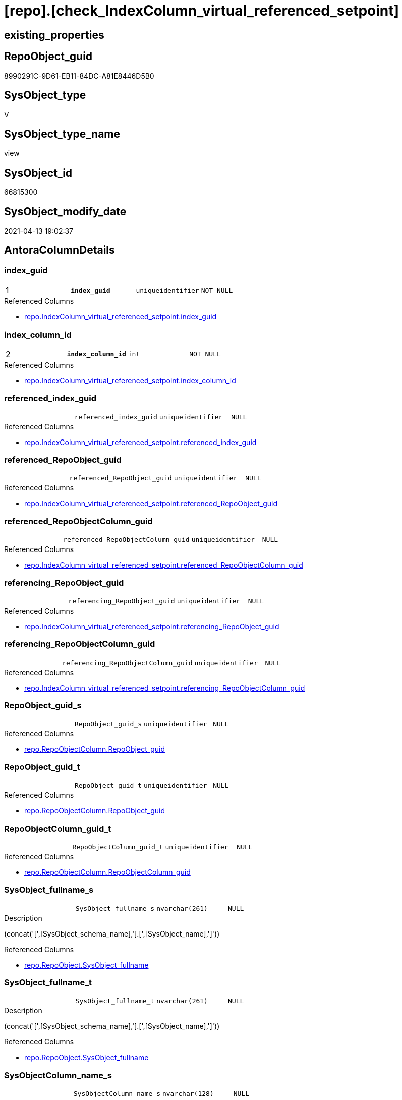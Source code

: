 = [repo].[check_IndexColumn_virtual_referenced_setpoint]

== existing_properties

// tag::existing_properties[]
:ExistsProperty--antorareferencedlist:
:ExistsProperty--pk_index_guid:
:ExistsProperty--pk_indexpatterncolumndatatype:
:ExistsProperty--pk_indexpatterncolumnname:
:ExistsProperty--pk_indexsemanticgroup:
:ExistsProperty--referencedobjectlist:
:ExistsProperty--sql_modules_definition:
:ExistsProperty--FK:
:ExistsProperty--AntoraIndexList:
:ExistsProperty--Columns:
// end::existing_properties[]

== RepoObject_guid

// tag::RepoObject_guid[]
8990291C-9D61-EB11-84DC-A81E8446D5B0
// end::RepoObject_guid[]

== SysObject_type

// tag::SysObject_type[]
V 
// end::SysObject_type[]

== SysObject_type_name

// tag::SysObject_type_name[]
view
// end::SysObject_type_name[]

== SysObject_id

// tag::SysObject_id[]
66815300
// end::SysObject_id[]

== SysObject_modify_date

// tag::SysObject_modify_date[]
2021-04-13 19:02:37
// end::SysObject_modify_date[]

== AntoraColumnDetails

// tag::AntoraColumnDetails[]
[[column-index_guid]]
=== index_guid

[cols="d,m,m,m,m,d"]
|===
|1
|*index_guid*
|uniqueidentifier
|NOT NULL
|
|
|===

.Referenced Columns
--
* xref:repo.IndexColumn_virtual_referenced_setpoint.adoc#column-index_guid[+repo.IndexColumn_virtual_referenced_setpoint.index_guid+]
--


[[column-index_column_id]]
=== index_column_id

[cols="d,m,m,m,m,d"]
|===
|2
|*index_column_id*
|int
|NOT NULL
|
|
|===

.Referenced Columns
--
* xref:repo.IndexColumn_virtual_referenced_setpoint.adoc#column-index_column_id[+repo.IndexColumn_virtual_referenced_setpoint.index_column_id+]
--


[[column-referenced_index_guid]]
=== referenced_index_guid

[cols="d,m,m,m,m,d"]
|===
|
|referenced_index_guid
|uniqueidentifier
|NULL
|
|
|===

.Referenced Columns
--
* xref:repo.IndexColumn_virtual_referenced_setpoint.adoc#column-referenced_index_guid[+repo.IndexColumn_virtual_referenced_setpoint.referenced_index_guid+]
--


[[column-referenced_RepoObject_guid]]
=== referenced_RepoObject_guid

[cols="d,m,m,m,m,d"]
|===
|
|referenced_RepoObject_guid
|uniqueidentifier
|NULL
|
|
|===

.Referenced Columns
--
* xref:repo.IndexColumn_virtual_referenced_setpoint.adoc#column-referenced_RepoObject_guid[+repo.IndexColumn_virtual_referenced_setpoint.referenced_RepoObject_guid+]
--


[[column-referenced_RepoObjectColumn_guid]]
=== referenced_RepoObjectColumn_guid

[cols="d,m,m,m,m,d"]
|===
|
|referenced_RepoObjectColumn_guid
|uniqueidentifier
|NULL
|
|
|===

.Referenced Columns
--
* xref:repo.IndexColumn_virtual_referenced_setpoint.adoc#column-referenced_RepoObjectColumn_guid[+repo.IndexColumn_virtual_referenced_setpoint.referenced_RepoObjectColumn_guid+]
--


[[column-referencing_RepoObject_guid]]
=== referencing_RepoObject_guid

[cols="d,m,m,m,m,d"]
|===
|
|referencing_RepoObject_guid
|uniqueidentifier
|NULL
|
|
|===

.Referenced Columns
--
* xref:repo.IndexColumn_virtual_referenced_setpoint.adoc#column-referencing_RepoObject_guid[+repo.IndexColumn_virtual_referenced_setpoint.referencing_RepoObject_guid+]
--


[[column-referencing_RepoObjectColumn_guid]]
=== referencing_RepoObjectColumn_guid

[cols="d,m,m,m,m,d"]
|===
|
|referencing_RepoObjectColumn_guid
|uniqueidentifier
|NULL
|
|
|===

.Referenced Columns
--
* xref:repo.IndexColumn_virtual_referenced_setpoint.adoc#column-referencing_RepoObjectColumn_guid[+repo.IndexColumn_virtual_referenced_setpoint.referencing_RepoObjectColumn_guid+]
--


[[column-RepoObject_guid_s]]
=== RepoObject_guid_s

[cols="d,m,m,m,m,d"]
|===
|
|RepoObject_guid_s
|uniqueidentifier
|NULL
|
|
|===

.Referenced Columns
--
* xref:repo.RepoObjectColumn.adoc#column-RepoObject_guid[+repo.RepoObjectColumn.RepoObject_guid+]
--


[[column-RepoObject_guid_t]]
=== RepoObject_guid_t

[cols="d,m,m,m,m,d"]
|===
|
|RepoObject_guid_t
|uniqueidentifier
|NULL
|
|
|===

.Referenced Columns
--
* xref:repo.RepoObjectColumn.adoc#column-RepoObject_guid[+repo.RepoObjectColumn.RepoObject_guid+]
--


[[column-RepoObjectColumn_guid_t]]
=== RepoObjectColumn_guid_t

[cols="d,m,m,m,m,d"]
|===
|
|RepoObjectColumn_guid_t
|uniqueidentifier
|NULL
|
|
|===

.Referenced Columns
--
* xref:repo.RepoObjectColumn.adoc#column-RepoObjectColumn_guid[+repo.RepoObjectColumn.RepoObjectColumn_guid+]
--


[[column-SysObject_fullname_s]]
=== SysObject_fullname_s

[cols="d,m,m,m,m,d"]
|===
|
|SysObject_fullname_s
|nvarchar(261)
|NULL
|
|
|===

.Description
--
(concat('[',[SysObject_schema_name],'].[',[SysObject_name],']'))
--

.Referenced Columns
--
* xref:repo.RepoObject.adoc#column-SysObject_fullname[+repo.RepoObject.SysObject_fullname+]
--


[[column-SysObject_fullname_t]]
=== SysObject_fullname_t

[cols="d,m,m,m,m,d"]
|===
|
|SysObject_fullname_t
|nvarchar(261)
|NULL
|
|
|===

.Description
--
(concat('[',[SysObject_schema_name],'].[',[SysObject_name],']'))
--

.Referenced Columns
--
* xref:repo.RepoObject.adoc#column-SysObject_fullname[+repo.RepoObject.SysObject_fullname+]
--


[[column-SysObjectColumn_name_s]]
=== SysObjectColumn_name_s

[cols="d,m,m,m,m,d"]
|===
|
|SysObjectColumn_name_s
|nvarchar(128)
|NULL
|
|
|===

.Description
--
Name of the column. Is unique within the object.
if it not exists in the database, the RepoObject_guid or any other guid is used, because this column should not be empty
--

.Referenced Columns
--
* xref:repo.RepoObjectColumn.adoc#column-SysObjectColumn_name[+repo.RepoObjectColumn.SysObjectColumn_name+]
--


[[column-SysObjectColumn_name_t]]
=== SysObjectColumn_name_t

[cols="d,m,m,m,m,d"]
|===
|
|SysObjectColumn_name_t
|nvarchar(128)
|NULL
|
|
|===

.Description
--
Name of the column. Is unique within the object.
if it not exists in the database, the RepoObject_guid or any other guid is used, because this column should not be empty
--

.Referenced Columns
--
* xref:repo.RepoObjectColumn.adoc#column-SysObjectColumn_name[+repo.RepoObjectColumn.SysObjectColumn_name+]
--


// end::AntoraColumnDetails[]

== AntoraPkColumnTableRows

// tag::AntoraPkColumnTableRows[]
|1
|*<<column-index_guid>>*
|uniqueidentifier
|NOT NULL
|
|

|2
|*<<column-index_column_id>>*
|int
|NOT NULL
|
|













// end::AntoraPkColumnTableRows[]

== AntoraNonPkColumnTableRows

// tag::AntoraNonPkColumnTableRows[]


|
|<<column-referenced_index_guid>>
|uniqueidentifier
|NULL
|
|

|
|<<column-referenced_RepoObject_guid>>
|uniqueidentifier
|NULL
|
|

|
|<<column-referenced_RepoObjectColumn_guid>>
|uniqueidentifier
|NULL
|
|

|
|<<column-referencing_RepoObject_guid>>
|uniqueidentifier
|NULL
|
|

|
|<<column-referencing_RepoObjectColumn_guid>>
|uniqueidentifier
|NULL
|
|

|
|<<column-RepoObject_guid_s>>
|uniqueidentifier
|NULL
|
|

|
|<<column-RepoObject_guid_t>>
|uniqueidentifier
|NULL
|
|

|
|<<column-RepoObjectColumn_guid_t>>
|uniqueidentifier
|NULL
|
|

|
|<<column-SysObject_fullname_s>>
|nvarchar(261)
|NULL
|
|

|
|<<column-SysObject_fullname_t>>
|nvarchar(261)
|NULL
|
|

|
|<<column-SysObjectColumn_name_s>>
|nvarchar(128)
|NULL
|
|

|
|<<column-SysObjectColumn_name_t>>
|nvarchar(128)
|NULL
|
|

// end::AntoraNonPkColumnTableRows[]

== AntoraIndexList

// tag::AntoraIndexList[]

[[index-PK_check_IndexColumn_virtual_referenced_setpoint]]
=== PK_check_IndexColumn_virtual_referenced_setpoint

* IndexSemanticGroup: xref:index/IndexSemanticGroup.adoc#_index_guid,index_column_id[index_guid,index_column_id]
+
--
* <<column-index_guid>>; uniqueidentifier
* <<column-index_column_id>>; int
--
* PK, Unique, Real: 1, 1, 0


[[index-idx_check_IndexColumn_virtual_referenced_setpoint_2]]
=== idx_check_IndexColumn_virtual_referenced_setpoint++__++2

* IndexSemanticGroup: xref:index/IndexSemanticGroup.adoc#_index_guid[index_guid]
+
--
* <<column-index_guid>>; uniqueidentifier
--
* PK, Unique, Real: 0, 0, 0


[[index-idx_check_IndexColumn_virtual_referenced_setpoint_3]]
=== idx_check_IndexColumn_virtual_referenced_setpoint++__++3

* IndexSemanticGroup: xref:index/IndexSemanticGroup.adoc#_no_group[no_group]
+
--
* <<column-index_column_id>>; int
--
* PK, Unique, Real: 0, 0, 0


[[index-idx_check_IndexColumn_virtual_referenced_setpoint_4]]
=== idx_check_IndexColumn_virtual_referenced_setpoint++__++4

* IndexSemanticGroup: xref:index/IndexSemanticGroup.adoc#_repoobjectcolumn_guid[RepoObjectColumn_guid]
+
--
* <<column-RepoObjectColumn_guid_t>>; uniqueidentifier
--
* PK, Unique, Real: 0, 0, 0


[[index-idx_check_IndexColumn_virtual_referenced_setpoint_5]]
=== idx_check_IndexColumn_virtual_referenced_setpoint++__++5

* IndexSemanticGroup: xref:index/IndexSemanticGroup.adoc#_repoobjectcolumn_guid,column_name[RepoObjectColumn_guid,column_name]
+
--
* <<column-RepoObjectColumn_guid_t>>; uniqueidentifier
* <<column-SysObjectColumn_name_s>>; nvarchar(128)
--
* PK, Unique, Real: 0, 0, 0


[[index-idx_check_IndexColumn_virtual_referenced_setpoint_6]]
=== idx_check_IndexColumn_virtual_referenced_setpoint++__++6

* IndexSemanticGroup: xref:index/IndexSemanticGroup.adoc#_no_group[no_group]
+
--
* <<column-SysObjectColumn_name_t>>; nvarchar(128)
--
* PK, Unique, Real: 0, 0, 0


[[index-idx_check_IndexColumn_virtual_referenced_setpoint_7]]
=== idx_check_IndexColumn_virtual_referenced_setpoint++__++7

* IndexSemanticGroup: xref:index/IndexSemanticGroup.adoc#_no_group[no_group]
+
--
* <<column-RepoObject_guid_s>>; uniqueidentifier
--
* PK, Unique, Real: 0, 0, 0


[[index-idx_check_IndexColumn_virtual_referenced_setpoint_8]]
=== idx_check_IndexColumn_virtual_referenced_setpoint++__++8

* IndexSemanticGroup: xref:index/IndexSemanticGroup.adoc#_no_group[no_group]
+
--
* <<column-RepoObject_guid_t>>; uniqueidentifier
--
* PK, Unique, Real: 0, 0, 0

// end::AntoraIndexList[]

== AntoraParameterList

// tag::AntoraParameterList[]

// end::AntoraParameterList[]

== AdocUspSteps

// tag::adocuspsteps[]

// end::adocuspsteps[]


== AntoraReferencedList

// tag::antorareferencedlist[]
* xref:repo.IndexColumn_virtual_referenced_setpoint.adoc[]
* xref:repo.RepoObject.adoc[]
* xref:repo.RepoObjectColumn.adoc[]
// end::antorareferencedlist[]


== AntoraReferencingList

// tag::antorareferencinglist[]

// end::antorareferencinglist[]


== exampleUsage

// tag::exampleusage[]

// end::exampleusage[]


== exampleUsage_2

// tag::exampleusage_2[]

// end::exampleusage_2[]


== exampleUsage_3

// tag::exampleusage_3[]

// end::exampleusage_3[]


== exampleUsage_4

// tag::exampleusage_4[]

// end::exampleusage_4[]


== exampleUsage_5

// tag::exampleusage_5[]

// end::exampleusage_5[]


== exampleWrong_Usage

// tag::examplewrong_usage[]

// end::examplewrong_usage[]


== has_execution_plan_issue

// tag::has_execution_plan_issue[]

// end::has_execution_plan_issue[]


== has_get_referenced_issue

// tag::has_get_referenced_issue[]

// end::has_get_referenced_issue[]


== has_history

// tag::has_history[]

// end::has_history[]


== has_history_columns

// tag::has_history_columns[]

// end::has_history_columns[]


== is_persistence

// tag::is_persistence[]

// end::is_persistence[]


== is_persistence_check_duplicate_per_pk

// tag::is_persistence_check_duplicate_per_pk[]

// end::is_persistence_check_duplicate_per_pk[]


== is_persistence_check_for_empty_source

// tag::is_persistence_check_for_empty_source[]

// end::is_persistence_check_for_empty_source[]


== is_persistence_delete_changed

// tag::is_persistence_delete_changed[]

// end::is_persistence_delete_changed[]


== is_persistence_delete_missing

// tag::is_persistence_delete_missing[]

// end::is_persistence_delete_missing[]


== is_persistence_insert

// tag::is_persistence_insert[]

// end::is_persistence_insert[]


== is_persistence_truncate

// tag::is_persistence_truncate[]

// end::is_persistence_truncate[]


== is_persistence_update_changed

// tag::is_persistence_update_changed[]

// end::is_persistence_update_changed[]


== is_repo_managed

// tag::is_repo_managed[]

// end::is_repo_managed[]


== microsoft_database_tools_support

// tag::microsoft_database_tools_support[]

// end::microsoft_database_tools_support[]


== MS_Description

// tag::ms_description[]

// end::ms_description[]


== persistence_source_RepoObject_fullname

// tag::persistence_source_repoobject_fullname[]

// end::persistence_source_repoobject_fullname[]


== persistence_source_RepoObject_fullname2

// tag::persistence_source_repoobject_fullname2[]

// end::persistence_source_repoobject_fullname2[]


== persistence_source_RepoObject_guid

// tag::persistence_source_repoobject_guid[]

// end::persistence_source_repoobject_guid[]


== persistence_source_RepoObject_xref

// tag::persistence_source_repoobject_xref[]

// end::persistence_source_repoobject_xref[]


== pk_index_guid

// tag::pk_index_guid[]
938AA10A-AB97-EB11-84F4-A81E8446D5B0
// end::pk_index_guid[]


== pk_IndexPatternColumnDatatype

// tag::pk_indexpatterncolumndatatype[]
uniqueidentifier,int
// end::pk_indexpatterncolumndatatype[]


== pk_IndexPatternColumnName

// tag::pk_indexpatterncolumnname[]
index_guid,index_column_id
// end::pk_indexpatterncolumnname[]


== pk_IndexSemanticGroup

// tag::pk_indexsemanticgroup[]
index_guid,index_column_id
// end::pk_indexsemanticgroup[]


== ReferencedObjectList

// tag::referencedobjectlist[]
* [repo].[IndexColumn_virtual_referenced_setpoint]
* [repo].[RepoObject]
* [repo].[RepoObjectColumn]
// end::referencedobjectlist[]


== usp_persistence_RepoObject_guid

// tag::usp_persistence_repoobject_guid[]

// end::usp_persistence_repoobject_guid[]


== UspExamples

// tag::uspexamples[]

// end::uspexamples[]


== UspParameters

// tag::uspparameters[]

// end::uspparameters[]


== sql_modules_definition

// tag::sql_modules_definition[]
[source,sql]
----
Create View repo.check_IndexColumn_virtual_referenced_setpoint
As
Select
    T1.index_guid
  , T1.index_column_id
  , T1.referencing_RepoObjectColumn_guid
  , T1.referenced_index_guid
  , T1.referenced_RepoObjectColumn_guid
  , ro_s.SysObject_fullname     As SysObject_fullname_s
  , ro_t.SysObject_fullname     As SysObject_fullname_t
  , roc_s.SysObjectColumn_name  As SysObjectColumn_name_s
  , roc_t.SysObjectColumn_name  As SysObjectColumn_name_t
  , T1.referenced_RepoObject_guid
  , roc_s.RepoObject_guid       As RepoObject_guid_s
  , T1.referencing_RepoObject_guid
  , roc_t.RepoObject_guid       As RepoObject_guid_t
  , roc_t.RepoObjectColumn_guid As RepoObjectColumn_guid_t
--    , [roc_s].[RepoObjectColumn_guid] AS [RepoObjectColumn_guid_s]
--, [roc_s].[RepoObjectColumn_name] AS [RepoObjectColumn_name_s]
--, [roc_t].[RepoObjectColumn_name] AS [RepoObjectColumn_name_t]
From
    repo.IndexColumn_virtual_referenced_setpoint As T1
    Left Outer Join
        repo.RepoObjectColumn                    As roc_t
            On
            T1.referencing_RepoObjectColumn_guid = roc_t.RepoObjectColumn_guid

    Left Outer Join
        repo.RepoObjectColumn                    As roc_s
            On
            T1.referenced_RepoObjectColumn_guid  = roc_s.RepoObjectColumn_guid

    Left Outer Join
        repo.RepoObject                          As ro_t
            On
            T1.referencing_RepoObject_guid       = ro_t.RepoObject_guid

    Left Outer Join
        repo.RepoObject                          As ro_s
            On
            T1.referenced_RepoObject_guid        = ro_s.RepoObject_guid;
--WHERE  [T1].[index_guid] = '9731BB8B-CB50-EB11-84D5-A81E8446D5B0'

----
// end::sql_modules_definition[]


